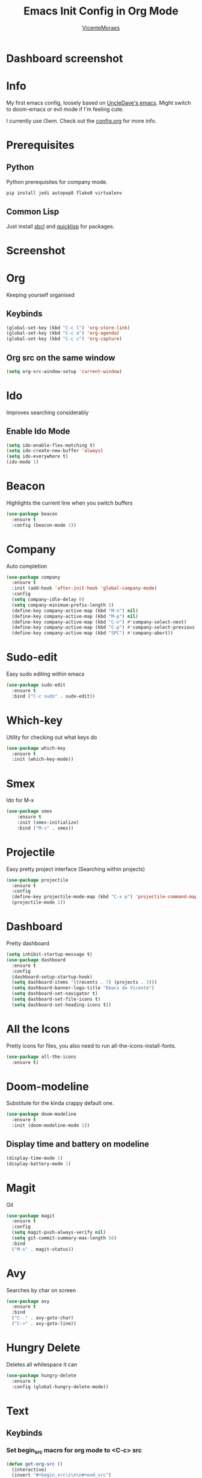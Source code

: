 #+TITLE: Emacs Init Config in Org Mode
#+AUTHOR: [[https://github.com/VicenteMoraes][VicenteMoraes]]

* Dashboard screenshot
[[./images/dashboard_screenshot.png]]


* Info
My first emacs config, loosely based on [[https://github.com/daedreth/UncleDavesEmacs][UncleDave's emacs]]. 
Might switch to doom-emacs or evil mode if I'm feeling cute.

I currently use i3wm. Check out the [[file:config.org][config.org]] for more info.

* Prerequisites
** Python
Python prerequisites for company mode.
#+begin_src bash :tangle yes
  pip install jedi autopep8 flake8 virtualenv
#+end_src

** Common Lisp
Just install [[http://www.sbcl.org/][sbcl]] and [[https://www.quicklisp.org/beta/][quicklisp]] for packages.

* Screenshot

[[./images/python.png]]

* Org
Keeping yourself organised
** Keybinds
#+begin_src emacs-lisp :tangle yes
  (global-set-key (kbd "C-c l") 'org-store-link)
  (global-set-key (kbd "C-c a") 'org-agenda)
  (global-set-key (kbd "C-c c") 'org-capture)
#+end_src

** Org src on the same window
#+begin_src emacs-lisp :tangle yes
  (setq org-src-window-setup 'current-window)
#+end_src

* Ido
Improves searching considerably
** Enable Ido Mode
#+begin_src emacs-lisp :tangle yes
  (setq ido-enable-flex-matching t)
  (setq ido-create-new-buffer 'always)
  (setq ido-everywhere t)
  (ido-mode 1)
#+end_src

* Beacon
Highlights the current line when you switch buffers
#+begin_src emacs-lisp :tangle yes
  (use-package beacon
    :ensure t
    :config (beacon-mode 1))
#+end_src

* Company
Auto completion
#+begin_src emacs-lisp :tangle yes
  (use-package company
    :ensure t
    :init (add-hook 'after-init-hook 'global-company-mode)
    :config
    (setq company-idle-delay 0)
    (setq company-minimum-prefix-length 3)
    (define-key company-active-map (kbd "M-n") nil)
    (define-key company-active-map (kbd "M-p") nil)
    (define-key company-active-map (kbd "C-n") #'company-select-next)
    (define-key company-active-map (kbd "C-p") #'company-select-previous)
    (define-key company-active-map (kbd "SPC") #'company-abort))
#+end_src

* Sudo-edit
Easy sudo editing within emacs
#+begin_src emacs-lisp :tangle yes
  (use-package sudo-edit
    :ensure t
    :bind ("C-c sudo" . sudo-edit))
#+end_src
* Which-key
Utility for checking out what keys do
#+begin_src emacs-lisp :tangle yes
  (use-package which-key
    :ensure t
    :init (which-key-mode))
#+end_src

* Smex
Ido for M-x
#+begin_src emacs-lisp :tangle yes
(use-package smex
    :ensure t
    :init (smex-initialize)
    :bind ("M-x" . smex))
#+end_src

* Projectile
Easy pretty project interface (Searching within projects)
#+begin_src emacs-lisp :tangle yes
  (use-package projectile
    :ensure t
    :config
    (define-key projectile-mode-map (kbd "C-x p") 'projectile-command-map)
    (projectile-mode 1))
#+end_src

* Dashboard
Pretty dashboard
#+begin_src emacs-lisp :tangle yes
  (setq inhibit-startup-message t)
  (use-package dashboard
    :ensure t
    :config
    (dashboard-setup-startup-hook)
    (setq dashboard-items '((recents . 7) (projects . 3)))
    (setq dashboard-banner-logo-title "Emacs do Vicente")
    (setq dashboard-set-navigator t)
    (setq dashboard-set-file-icons t)
    (setq dashboard-set-heading-icons t))
#+end_src

* All the Icons
Pretty icons for files, you also need to run all-the-icons-install-fonts.
#+begin_src emacs-lisp :tangle yes
  (use-package all-the-icons
    :ensure t)
#+end_src

* Doom-modeline
Substitute for the kinda crappy default one.
#+begin_src emacs-lisp :tangle yes
  (use-package doom-modeline
    :ensure t
    :init (doom-modeline-mode 1))
#+end_src

** Display time and battery on modeline
#+begin_src emacs-lisp :tangle yes
  (display-time-mode 1)
  (display-battery-mode 1)
#+end_src

* Magit
Git
#+begin_src emacs-lisp :tangle yes
  (use-package magit
    :ensure t
    :config
    (setq magit-push-always-verify nil)
    (setq git-commit-summary-max-length 50)
    :bind
    ("M-s" . magit-status))
#+end_src

* Avy
Searches by char on screen
#+begin_src emacs-lisp :tangle yes
  (use-package avy
    :ensure t
    :bind
    ("C-." . avy-goto-char)
    ("C->" . avy-goto-line))
#+end_src

* Hungry Delete
Deletes all whitespace it can
#+begin_src emacs-lisp :tangle yes
  (use-package hungry-delete
    :ensure t
    :config (global-hungry-delete-mode))
#+end_src
* Text
** Keybinds
*** Set begin_src macro for org mode to <C-c> src
#+begin_src emacs-lisp :tangle yes
  (defun get-org-src ()
    (interactive)
    (insert "#+begin_src\s\n\n#+end_src")
    (forward-line -2)
    (end-of-line))
  (global-set-key (kbd "C-c src") 'get-org-src)
#+end_src

*** Swap C-a (beginning-of-line) and M-m (back-to-indentation)
#+begin_src emacs-lisp :tangle yes
  (global-set-key (kbd "C-a") nil)
  (global-set-key (kbd "M-m") nil)
  (global-set-key (kbd "C-a") 'back-to-indentation)
  (global-set-key (kbd "M-m") 'beginning-of-line)
#+end_src

*** Sets RET to (reindent-then-newline-and-indent)
#+begin_src emacs-lisp :tangle yes
  (global-set-key (kbd "RET") nil)
  (global-set-key (kbd "RET") 'reindent-then-newline-and-indent)
#+end_src

*** Sets backward-kill-sexp to C-M-DEL
#+begin_src emacs-lisp :tangle yes
  (global-set-key (kbd "C-M-DEL") 'backward-kill-sexp)
#+end_src
** Utility
*** Always show matching parenthesis
#+begin_src emacs-lisp :tangle yes
(show-paren-mode 1)
#+end_src

*** Text wrapping
#+begin_src emacs-lisp :tangle yes
  (setq global-visual-line-mode t)
#+end_src
** Electric key pairs
#+begin_src emacs-lisp :tangle yes
  (setq electric-pair-pairs '(
			     (?\{ . ?\})
			     (?\( . ?\))
			     (?\[ . ?\])
			     (?\" . ?\")))
  (electric-pair-mode 1)
#+end_src

* Editor
** Bars
#+begin_src emacs-lisp :tangle yes
(tool-bar-mode 0)
(menu-bar-mode 0)
(scroll-bar-mode 0)
#+end_src

** Globals
#+begin_src emacs-lisp :tangle yes
  (global-hl-line-mode t)
  (global-subword-mode 1)
#+end_src

** Aliases
#+begin_src emacs-lisp :tangle yes
(defalias 'yes-or-no-p 'y-or-n-p)
#+end_src

** Appearance
*** Font
#+begin_src emacs-lisp :tangle yes
  (set-default-font "Ubuntu Mono:pixelsize=14:antialias=true:
		     autohint=true")
#+end_src

*** Theme - Seoul256
#+begin_src emacs-lisp :tangle yes
  (use-package seoul256-theme
    :ensure t
    :config
    (setq seoul256-background 233)
    (load-theme 'seoul256 t))
#+end_src

*** Pretty symbols
#+begin_src emacs-lisp :tangle yes
  (use-package pretty-mode
    :ensure t
    :config (global-pretty-mode t))
#+end_src

** UTF-8 enconding
#+begin_src emacs-lisp :tangle yes
  (setq locale-coding-system 'utf-8)
  (set-terminal-coding-system 'utf-8)
  (set-keyboard-coding-system 'utf-8)
  (set-selection-coding-system 'utf-8)
  (prefer-coding-system 'utf-8)
#+end_src
** Random Qol
*** Ignore Bell
#+begin_src emacs-lisp :tangle yes
(setq ring-bell-function 'ignore)
#+end_src

*** Less obnoxious scroll
#+begin_src emacs-lisp :tangle yes
(setq scroll-conservatively 100)
#+end_src

*** Enable disabled commands
#+begin_src emacs-lisp :tangle yes
  (setq disabled-command-function nil)
#+end_src

*** Disable C-z
#+begin_src emacs-lisp :tangle yes
  (global-set-key (kbd "C-z") nil)
#+end_src
*** Loads this config
#+begin_src emacs-lisp :tangle yes
  (defun load-my-org-config ()
    (interactive)
    (save-buffer)
    (org-babel-load-file (expand-file-name "config.org" user-emacs-directory)))
  (global-set-key (kbd "C-c eload") 'load-my-org-config)
#+end_src

*** Use asynchronous process wherever possible
#+begin_src emacs-lisp :tangle yes
  (use-package async
    :ensure t
    :init (dired-async-mode 1))
#+end_src

*** Show lines and columns on the modeline
#+begin_src emacs-lisp :tangle yes
  (line-number-mode 1)
  (column-number-mode 1)
#+end_src
** Buffers
*** Sets ibuffer and expert mode
#+begin_src emacs-lisp :tangle yes
  (global-set-key (kbd "C-x b") 'ibuffer)
  (setq ibuffer-expert t)
#+end_src

*** Sets ido-buffer
#+begin_src emacs-lisp :tangle yes
  (global-set-key (kbd "C-x C-b") 'ido-switch-buffer)
#+end_src

* Slime
Lisp interpretation mode
#+begin_src emacs-lisp :tangle yes
  (use-package slime
    :ensure t
    :config
    (setq inferior-lisp-program "/usr/bin/sbcl")
    (setq slime-contribs '(slime-fancy)))

  (use-package slime-company
    :ensure t
    :init
      (require 'company)
      (slime-setup '(slime-fancy slime-company)))
#+end_src

* Python
** Company auto-completion
Simple auto-completion for python with jedi
#+begin_src emacs-lisp :tangle yes
  (use-package company-jedi
    :ensure t
    :config
      (require 'company)
      (add-to-list 'company-backends 'company-jedi))
#+end_src
